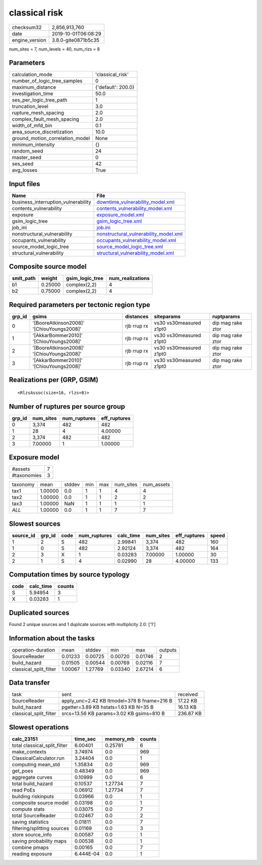classical risk
==============

============== ===================
checksum32     2,856,913,760      
date           2019-10-01T06:08:29
engine_version 3.8.0-gite0871b5c35
============== ===================

num_sites = 7, num_levels = 40, num_rlzs = 8

Parameters
----------
=============================== ==================
calculation_mode                'classical_risk'  
number_of_logic_tree_samples    0                 
maximum_distance                {'default': 200.0}
investigation_time              50.0              
ses_per_logic_tree_path         1                 
truncation_level                3.0               
rupture_mesh_spacing            2.0               
complex_fault_mesh_spacing      2.0               
width_of_mfd_bin                0.1               
area_source_discretization      10.0              
ground_motion_correlation_model None              
minimum_intensity               {}                
random_seed                     24                
master_seed                     0                 
ses_seed                        42                
avg_losses                      True              
=============================== ==================

Input files
-----------
=================================== ================================================================================
Name                                File                                                                            
=================================== ================================================================================
business_interruption_vulnerability `downtime_vulnerability_model.xml <downtime_vulnerability_model.xml>`_          
contents_vulnerability              `contents_vulnerability_model.xml <contents_vulnerability_model.xml>`_          
exposure                            `exposure_model.xml <exposure_model.xml>`_                                      
gsim_logic_tree                     `gsim_logic_tree.xml <gsim_logic_tree.xml>`_                                    
job_ini                             `job.ini <job.ini>`_                                                            
nonstructural_vulnerability         `nonstructural_vulnerability_model.xml <nonstructural_vulnerability_model.xml>`_
occupants_vulnerability             `occupants_vulnerability_model.xml <occupants_vulnerability_model.xml>`_        
source_model_logic_tree             `source_model_logic_tree.xml <source_model_logic_tree.xml>`_                    
structural_vulnerability            `structural_vulnerability_model.xml <structural_vulnerability_model.xml>`_      
=================================== ================================================================================

Composite source model
----------------------
========= ======= =============== ================
smlt_path weight  gsim_logic_tree num_realizations
========= ======= =============== ================
b1        0.25000 complex(2,2)    4               
b2        0.75000 complex(2,2)    4               
========= ======= =============== ================

Required parameters per tectonic region type
--------------------------------------------
====== ========================================= =========== ======================= =================
grp_id gsims                                     distances   siteparams              ruptparams       
====== ========================================= =========== ======================= =================
0      '[BooreAtkinson2008]' '[ChiouYoungs2008]' rjb rrup rx vs30 vs30measured z1pt0 dip mag rake ztor
1      '[AkkarBommer2010]' '[ChiouYoungs2008]'   rjb rrup rx vs30 vs30measured z1pt0 dip mag rake ztor
2      '[BooreAtkinson2008]' '[ChiouYoungs2008]' rjb rrup rx vs30 vs30measured z1pt0 dip mag rake ztor
3      '[AkkarBommer2010]' '[ChiouYoungs2008]'   rjb rrup rx vs30 vs30measured z1pt0 dip mag rake ztor
====== ========================================= =========== ======================= =================

Realizations per (GRP, GSIM)
----------------------------

::

  <RlzsAssoc(size=16, rlzs=8)>

Number of ruptures per source group
-----------------------------------
====== ========= ============ ============
grp_id num_sites num_ruptures eff_ruptures
====== ========= ============ ============
0      3,374     482          482         
1      28        4            4.00000     
2      3,374     482          482         
3      7.00000   1            1.00000     
====== ========= ============ ============

Exposure model
--------------
=========== =
#assets     7
#taxonomies 3
=========== =

======== ======= ====== === === ========= ==========
taxonomy mean    stddev min max num_sites num_assets
tax1     1.00000 0.0    1   1   4         4         
tax2     1.00000 0.0    1   1   2         2         
tax3     1.00000 NaN    1   1   1         1         
*ALL*    1.00000 0.0    1   1   7         7         
======== ======= ====== === === ========= ==========

Slowest sources
---------------
========= ====== ==== ============ ========= ========= ============ =====
source_id grp_id code num_ruptures calc_time num_sites eff_ruptures speed
========= ====== ==== ============ ========= ========= ============ =====
1         2      S    482          2.99841   3,374     482          160  
1         0      S    482          2.92124   3,374     482          164  
2         3      X    1            0.03283   7.00000   1.00000      30   
2         1      S    4            0.02990   28        4.00000      133  
========= ====== ==== ============ ========= ========= ============ =====

Computation times by source typology
------------------------------------
==== ========= ======
code calc_time counts
==== ========= ======
S    5.94954   3     
X    0.03283   1     
==== ========= ======

Duplicated sources
------------------
Found 2 unique sources and 1 duplicate sources with multiplicity 2.0: ['1']

Information about the tasks
---------------------------
====================== ======= ======= ======= ======= =======
operation-duration     mean    stddev  min     max     outputs
SourceReader           0.01233 0.00725 0.00720 0.01746 2      
build_hazard           0.01505 0.00544 0.00769 0.02116 7      
classical_split_filter 1.00067 1.27769 0.03340 2.67214 6      
====================== ======= ======= ======= ======= =======

Data transfer
-------------
====================== =========================================== =========
task                   sent                                        received 
SourceReader           apply_unc=2.42 KB ltmodel=378 B fname=216 B 17.22 KB 
build_hazard           pgetter=3.89 KB hstats=1.63 KB N=35 B       16.13 KB 
classical_split_filter srcs=13.56 KB params=3.02 KB gsims=810 B    236.87 KB
====================== =========================================== =========

Slowest operations
------------------
============================ ========= ========= ======
calc_23151                   time_sec  memory_mb counts
============================ ========= ========= ======
total classical_split_filter 6.00401   0.25781   6     
make_contexts                3.74974   0.0       969   
ClassicalCalculator.run      3.24404   0.0       1     
computing mean_std           1.35834   0.0       969   
get_poes                     0.48349   0.0       969   
aggregate curves             0.10999   0.0       6     
total build_hazard           0.10537   1.27734   7     
read PoEs                    0.06912   1.27734   7     
building riskinputs          0.03966   0.0       1     
composite source model       0.03198   0.0       1     
compute stats                0.03075   0.0       7     
total SourceReader           0.02467   0.0       2     
saving statistics            0.01811   0.0       7     
filtering/splitting sources  0.01169   0.0       3     
store source_info            0.00587   0.0       1     
saving probability maps      0.00538   0.0       1     
combine pmaps                0.00165   0.0       7     
reading exposure             6.444E-04 0.0       1     
============================ ========= ========= ======